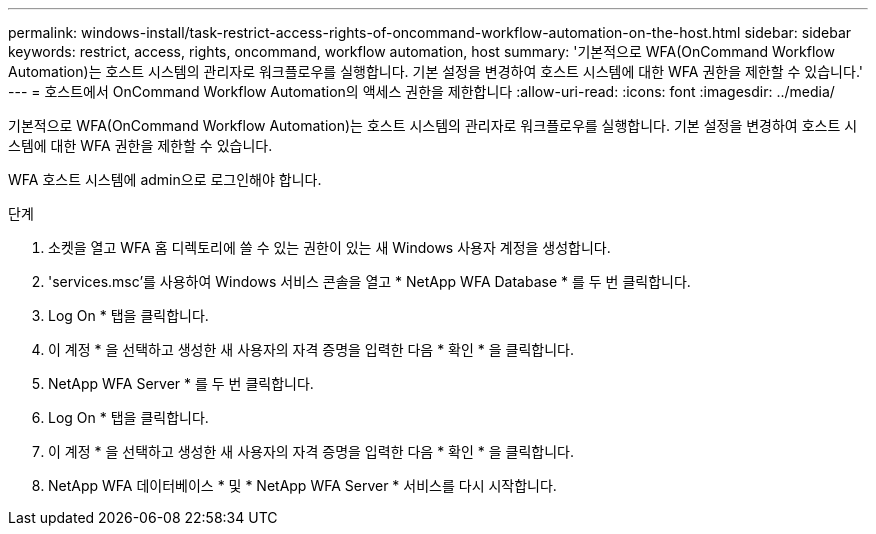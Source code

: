 ---
permalink: windows-install/task-restrict-access-rights-of-oncommand-workflow-automation-on-the-host.html 
sidebar: sidebar 
keywords: restrict, access, rights, oncommand, workflow automation, host 
summary: '기본적으로 WFA(OnCommand Workflow Automation)는 호스트 시스템의 관리자로 워크플로우를 실행합니다. 기본 설정을 변경하여 호스트 시스템에 대한 WFA 권한을 제한할 수 있습니다.' 
---
= 호스트에서 OnCommand Workflow Automation의 액세스 권한을 제한합니다
:allow-uri-read: 
:icons: font
:imagesdir: ../media/


[role="lead"]
기본적으로 WFA(OnCommand Workflow Automation)는 호스트 시스템의 관리자로 워크플로우를 실행합니다. 기본 설정을 변경하여 호스트 시스템에 대한 WFA 권한을 제한할 수 있습니다.

WFA 호스트 시스템에 admin으로 로그인해야 합니다.

.단계
. 소켓을 열고 WFA 홈 디렉토리에 쓸 수 있는 권한이 있는 새 Windows 사용자 계정을 생성합니다.
. 'services.msc'를 사용하여 Windows 서비스 콘솔을 열고 * NetApp WFA Database * 를 두 번 클릭합니다.
. Log On * 탭을 클릭합니다.
. 이 계정 * 을 선택하고 생성한 새 사용자의 자격 증명을 입력한 다음 * 확인 * 을 클릭합니다.
. NetApp WFA Server * 를 두 번 클릭합니다.
. Log On * 탭을 클릭합니다.
. 이 계정 * 을 선택하고 생성한 새 사용자의 자격 증명을 입력한 다음 * 확인 * 을 클릭합니다.
. NetApp WFA 데이터베이스 * 및 * NetApp WFA Server * 서비스를 다시 시작합니다.

